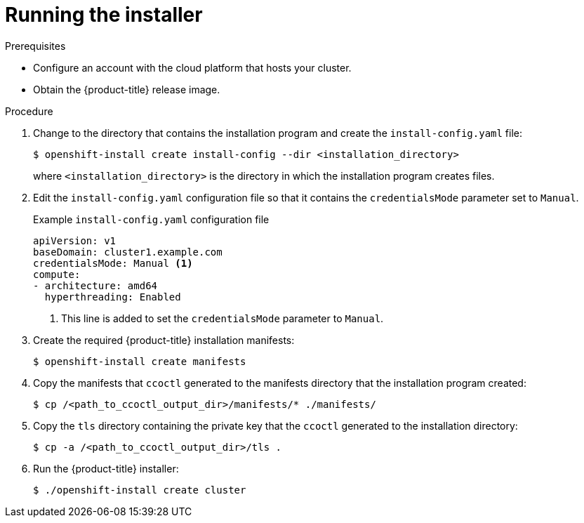 // Module included in the following assemblies:
//
// * authentication/managing_cloud_provider_credentials/cco-mode-sts.adoc
// * authentication/managing_cloud_provider_credentials/cco-mode-gcp-workload-identity.adoc

:_mod-docs-content-type: PROCEDURE
[id="sts-mode-installing-manual-run-installer_{context}"]
= Running the installer

.Prerequisites

* Configure an account with the cloud platform that hosts your cluster.
* Obtain the {product-title} release image.

.Procedure

. Change to the directory that contains the installation program and create the `install-config.yaml` file:
+
[source,terminal]
----
$ openshift-install create install-config --dir <installation_directory>
----
+
where `<installation_directory>` is the directory in which the installation program creates files.

. Edit the `install-config.yaml` configuration file so that it contains the `credentialsMode` parameter set to `Manual`.
+
.Example `install-config.yaml` configuration file
[source,yaml]
----
apiVersion: v1
baseDomain: cluster1.example.com
credentialsMode: Manual <1>
compute:
- architecture: amd64
  hyperthreading: Enabled
----
<1> This line is added to set the `credentialsMode` parameter to `Manual`.

. Create the required {product-title} installation manifests:
+
[source,terminal]
----
$ openshift-install create manifests
----

. Copy the manifests that `ccoctl` generated to the manifests directory that the installation program created:
+
[source,terminal,subs="+quotes"]
----
$ cp /<path_to_ccoctl_output_dir>/manifests/* ./manifests/
----

. Copy the `tls` directory containing the private key that the `ccoctl` generated to the installation directory:
+
[source,terminal,subs="+quotes"]
----
$ cp -a /<path_to_ccoctl_output_dir>/tls .
----

. Run the {product-title} installer:
+
[source,terminal]
----
$ ./openshift-install create cluster
----